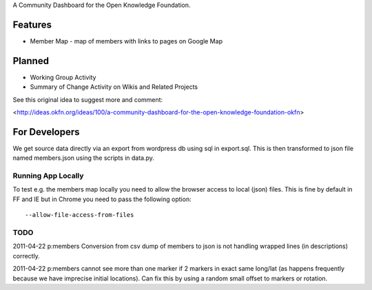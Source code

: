 A Community Dashboard for the Open Knowledge Foundation.

Features
========

* Member Map - map of members with links to pages on Google Map

Planned
=======

* Working Group Activity
* Summary of Change Activity on Wikis and Related Projects

See this original idea to suggest more and comment:

<http://ideas.okfn.org/ideas/100/a-community-dashboard-for-the-open-knowledge-foundation-okfn>


For Developers
==============

We get source data directly via an export from wordpress db using sql in
export.sql. This is then transformed to json file named members.json using the
scripts in data.py.

Running App Locally
-------------------

To test e.g. the members map locally you need to allow the browser access to
local (json) files. This is fine by default in FF and IE but in Chrome you
need to pass the following option::

  --allow-file-access-from-files

TODO
----

2011-04-22 p:members Conversion from csv dump of members to json is not
handling wrapped lines (in descriptions) correctly.

2011-04-22 p:members cannot see more than one marker if 2 markers in exact
same long/lat (as happens frequently because we have imprecise initial
locations). Can fix this by using a random small offset to markers or
rotation.
